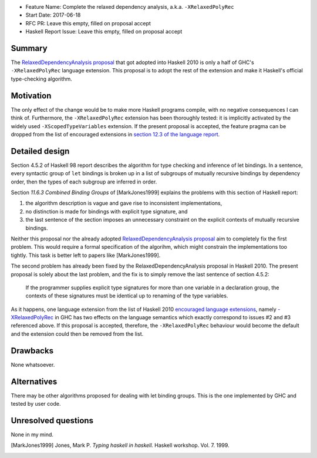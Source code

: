 - Feature Name: Complete the relaxed dependency analysis, a.k.a. ``-XRelaxedPolyRec``
- Start Date: 2017-06-18
- RFC PR: Leave this empty, filled on proposal accept
- Haskell Report Issue: Leave this empty, filled on proposal accept



#######
Summary
#######

The `RelaxedDependencyAnalysis proposal <https://prime.haskell.org/wiki/RelaxedDependencyAnalysis>`_ that got adopted
into Haskell 2010 is only a half of GHC's ``-XRelaxedPolyRec`` language extension. This proposal is to adopt the rest of
the extension and make it Haskell's official type-checking algorithm.


##########
Motivation
##########

The only effect of the change would be to make more Haskell programs compile, with no negative consequences I can think
of. Furthermore, the ``-XRelaxedPolyRec`` extension has been thoroughly tested: it is implicitly activated by the widely
used ``-XScopedTypeVariables`` extension. If the present proposal is accepted, the feature pragma can be dropped from
the list of encouraged extensions in `section 12.3 of the language report
<https://www.haskell.org/onlinereport/haskell2010/haskellch12.html#x19-19100012.3>`_.


###############
Detailed design
###############

Section 4.5.2 of Haskell 98 report describes the algorithm for type checking and inference of let bindings. In a
sentence, every syntactic group of ``let`` bindings is broken up in a list of subgroups of mutually recursive bindings
by dependency order, then the types of each subgroup are inferred in order.

Section *11.6.3 Combined Binding Groups* of [MarkJones1999] explains the problems with this section of Haskell report:

1. the algorithm description is vague and gave rise to inconsistent implementations,
2. no distinction is made for bindings with explicit type signature, and
3. the last sentence of the section imposes an unnecessary constraint on the explicit contexts of mutually recursive
   bindings.

Neither this proposal nor the already adopted `RelaxedDependencyAnalysis proposal
<https://prime.haskell.org/wiki/RelaxedDependencyAnalysis>`_ aim to completely fix the first problem. This would require
a formal specification of the algorihm, which might constrain the implementations too tightly. This task is better left
to papers like [MarkJones1999].

The second problem has already been fixed by the RelaxedDependencyAnalysis proposal in Haskell 2010. The present
proposal is solely about the last problem, and the fix is to simply remove the last sentence of section 4.5.2:

     If the programmer supplies explicit type signatures for more than one variable in a declaration group, the contexts
     of these signatures must be identical up to renaming of the type variables.

As it happens, one language extension from the list of Haskell 2010 `encouraged language extensions
<https://www.haskell.org/onlinereport/haskell2010/haskellch12.html#x19-19100012.3>`_, namely `-XRelaxedPolyRec
<https://downloads.haskell.org/~ghc/latest/docs/html/users_guide/glasgow_exts.html#generalised-typing-of-mutually-recursive-bindings>`_
in GHC has two effects on the language semantics which exactly correspond to issues #2 and #3 referenced above. If this
proposal is accepted, therefore, the ``-XRelaxedPolyRec`` behaviour would become the default and the extension could
then be removed from the list.

#########
Drawbacks
#########

None whatsoever.


############
Alternatives
############

There may be other algorithms proposed for dealing with let binding groups. This is the one implemented by GHC and
tested by user code.



####################
Unresolved questions
####################


None in my mind.

.. [MarkJones1999] Jones, Mark P. *Typing haskell in haskell.* Haskell workshop. Vol. 7. 1999.

